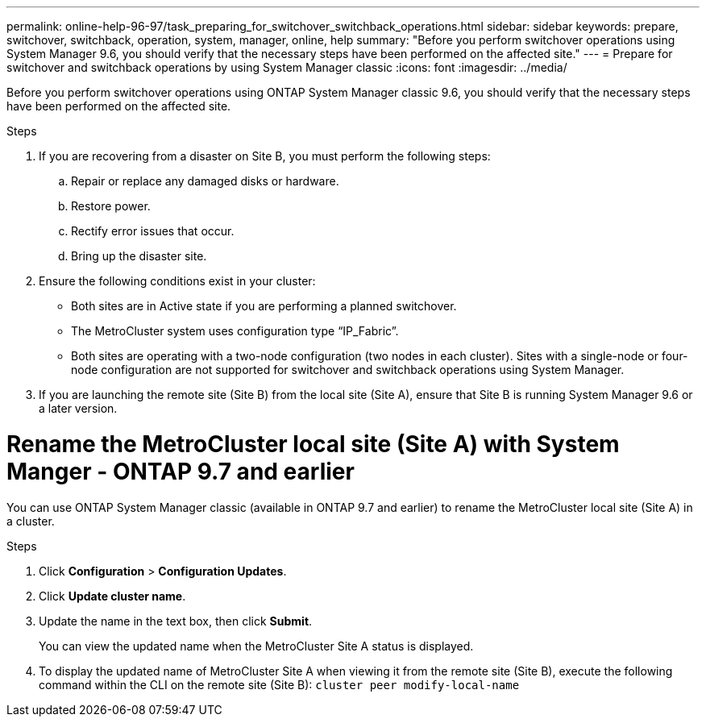 ---
permalink: online-help-96-97/task_preparing_for_switchover_switchback_operations.html
sidebar: sidebar
keywords: prepare, switchover, switchback, operation, system, manager, online, help
summary: "Before you perform switchover operations using System Manager 9.6, you should verify that the necessary steps have been performed on the affected site."
---
= Prepare for switchover and switchback operations by using System Manager classic
:icons: font
:imagesdir: ../media/

[.lead]
Before you perform switchover operations using ONTAP System Manager classic 9.6, you should verify that the necessary steps have been performed on the affected site.

.Steps

. If you are recovering from a disaster on Site B, you must perform the following steps:
 .. Repair or replace any damaged disks or hardware.
 .. Restore power.
 .. Rectify error issues that occur.
 .. Bring up the disaster site.
. Ensure the following conditions exist in your cluster:
 ** Both sites are in Active state if you are performing a planned switchover.
 ** The MetroCluster system uses configuration type "`IP_Fabric`".
 ** Both sites are operating with a two-node configuration (two nodes in each cluster). Sites with a single-node or four-node configuration are not supported for switchover and switchback operations using System Manager.
. If you are launching the remote site (Site B) from the local site (Site A), ensure that Site B is running System Manager 9.6 or a later version.

= Rename the MetroCluster local site (Site A) with System Manger - ONTAP 9.7 and earlier

You can use ONTAP System Manager classic (available in ONTAP 9.7 and earlier) to rename the MetroCluster local site (Site A) in a cluster.

.Steps

. Click *Configuration* > *Configuration Updates*.
. Click *Update cluster name*.
. Update the name in the text box, then click *Submit*.
+
You can view the updated name when the MetroCluster Site A status is displayed.

. To display the updated name of MetroCluster Site A when viewing it from the remote site (Site B), execute the following command within the CLI on the remote site (Site B): `cluster peer modify-local-name`
// sm-classic rework, 13-04-2022
